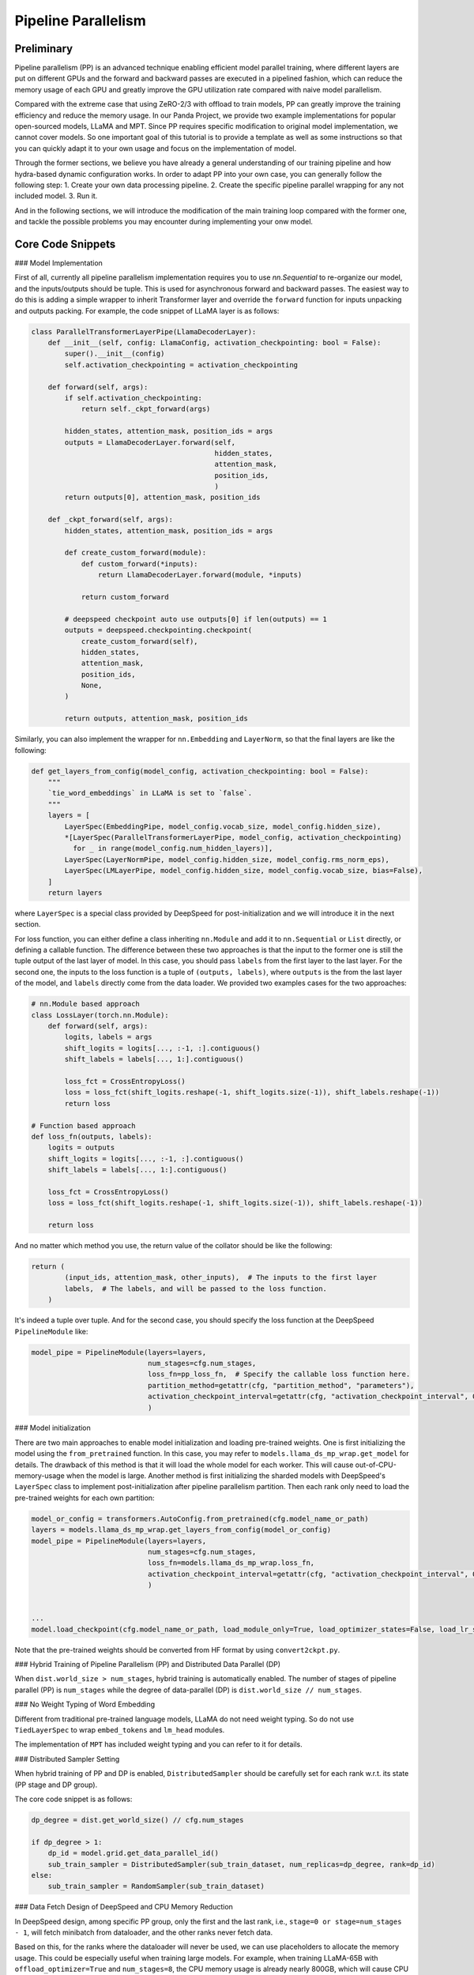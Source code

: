 Pipeline Parallelism
=============================================================

Preliminary
-----------

Pipeline parallelism (PP) is an advanced technique enabling efficient model parallel training, where different layers are put on different GPUs and the forward and backward passes are executed in a pipelined fashion,
which can reduce the memory usage of each GPU and greatly improve the GPU utilization rate compared with naive model parallelism.

Compared with the extreme case that using ZeRO-2/3 with offload to train models, PP can greatly improve the training efficiency and reduce the memory usage.
In our Panda Project, we provide two example implementations for popular open-sourced models, LLaMA and MPT. Since PP requires specific modification to original model implementation,
we cannot cover models. So one important goal of this tutorial is to provide a template as well as some instructions so that you can quickly adapt it to your own usage and focus on the implementation of model.

Through the former sections, we believe you have already a general understanding of our training pipeline and how hydra-based dynamic configuration works.
In order to adapt PP into your own case, you can generally follow the following step:
1. Create your own data processing pipeline.
2. Create the specific pipeline parallel wrapping for any not included model.
3. Run it.

And in the following sections, we will introduce the modification of the main training loop compared with the former one,
and tackle the possible problems you may encounter during implementing your onw model.

Core Code Snippets
----------------------

### Model Implementation

First of all, currently all pipeline parallelism implementation requires you to use `nn.Sequential` to re-organize our model, and the inputs/outputs should be tuple.
This is used for asynchronous forward and backward passes. The easiest way to do this is adding a simple wrapper to inherit Transformer layer and override the ``forward`` function
for inputs unpacking and outputs packing. For example, the code snippet of LLaMA layer is as follows:

.. code-block:: python

    class ParallelTransformerLayerPipe(LlamaDecoderLayer):
        def __init__(self, config: LlamaConfig, activation_checkpointing: bool = False):
            super().__init__(config)
            self.activation_checkpointing = activation_checkpointing

        def forward(self, args):
            if self.activation_checkpointing:
                return self._ckpt_forward(args)

            hidden_states, attention_mask, position_ids = args
            outputs = LlamaDecoderLayer.forward(self,
                                                hidden_states,
                                                attention_mask,
                                                position_ids,
                                                )
            return outputs[0], attention_mask, position_ids

        def _ckpt_forward(self, args):
            hidden_states, attention_mask, position_ids = args

            def create_custom_forward(module):
                def custom_forward(*inputs):
                    return LlamaDecoderLayer.forward(module, *inputs)

                return custom_forward

            # deepspeed checkpoint auto use outputs[0] if len(outputs) == 1
            outputs = deepspeed.checkpointing.checkpoint(
                create_custom_forward(self),
                hidden_states,
                attention_mask,
                position_ids,
                None,
            )

            return outputs, attention_mask, position_ids

Similarly, you can also implement the wrapper for ``nn.Embedding`` and ``LayerNorm``, so that the final layers are like the following:

.. code-block:: python

    def get_layers_from_config(model_config, activation_checkpointing: bool = False):
        """
        `tie_word_embeddings` in LLaMA is set to `false`.
        """
        layers = [
            LayerSpec(EmbeddingPipe, model_config.vocab_size, model_config.hidden_size),
            *[LayerSpec(ParallelTransformerLayerPipe, model_config, activation_checkpointing)
              for _ in range(model_config.num_hidden_layers)],
            LayerSpec(LayerNormPipe, model_config.hidden_size, model_config.rms_norm_eps),
            LayerSpec(LMLayerPipe, model_config.hidden_size, model_config.vocab_size, bias=False),
        ]
        return layers

where ``LayerSpec`` is a special class provided by DeepSpeed for post-initialization and we will introduce it in the next section.

For loss function, you can either define a class inheriting ``nn.Module`` and add it to ``nn.Sequential`` or ``List`` directly,
or defining a callable function.
The difference between these two approaches is that the input to the former one is still the tuple output of the last layer of model.
In this case, you should pass ``labels`` from the first layer to the last layer.
For the second one, the inputs to the loss function is a tuple of ``(outputs, labels)``, where ``outputs`` is the from the last layer of the model,
and ``labels`` directly come from the data loader. We provided two examples cases for the two approaches:

.. code-block:: python

    # nn.Module based approach
    class LossLayer(torch.nn.Module):
        def forward(self, args):
            logits, labels = args
            shift_logits = logits[..., :-1, :].contiguous()
            shift_labels = labels[..., 1:].contiguous()

            loss_fct = CrossEntropyLoss()
            loss = loss_fct(shift_logits.reshape(-1, shift_logits.size(-1)), shift_labels.reshape(-1))
            return loss

    # Function based approach
    def loss_fn(outputs, labels):
        logits = outputs
        shift_logits = logits[..., :-1, :].contiguous()
        shift_labels = labels[..., 1:].contiguous()

        loss_fct = CrossEntropyLoss()
        loss = loss_fct(shift_logits.reshape(-1, shift_logits.size(-1)), shift_labels.reshape(-1))

        return loss


And no matter which method you use, the return value of the collator should be like the following:

.. code-block:: python

    return (
            (input_ids, attention_mask, other_inputs),  # The inputs to the first layer
            labels,  # The labels, and will be passed to the loss function.
        )

It's indeed a tuple over tuple. And for the second case, you should specify the loss function at the DeepSpeed ``PipelineModule`` like:

.. code-block:: python

    model_pipe = PipelineModule(layers=layers,
                                num_stages=cfg.num_stages,
                                loss_fn=pp_loss_fn,  # Specify the callable loss function here.
                                partition_method=getattr(cfg, "partition_method", "parameters"),
                                activation_checkpoint_interval=getattr(cfg, "activation_checkpoint_interval", 0)
                                )




### Model initialization

There are two main approaches to enable model initialization and loading pre-trained weights. One is first initializing the model using the ``from_pretrained`` function.
In this case, you may refer to ``models.llama_ds_mp_wrap.get_model`` for details.
The drawback of this method is that it will load the whole model for each worker. This will cause out-of-CPU-memory-usage when the model is large.
Another method is first initializing the sharded models with DeepSpeed's ``LayerSpec`` class to implement post-initialization after pipeline parallelism partition.
Then each rank only need to load the pre-trained weights for each own partition:

.. code-block:: python

    model_or_config = transformers.AutoConfig.from_pretrained(cfg.model_name_or_path)
    layers = models.llama_ds_mp_wrap.get_layers_from_config(model_or_config)
    model_pipe = PipelineModule(layers=layers,
                                num_stages=cfg.num_stages,
                                loss_fn=models.llama_ds_mp_wrap.loss_fn,
                                activation_checkpoint_interval=getattr(cfg, "activation_checkpoint_interval", 0)
                                )


    ...
    model.load_checkpoint(cfg.model_name_or_path, load_module_only=True, load_optimizer_states=False, load_lr_scheduler_states=False)


Note that the pre-trained weights should be converted from HF format by using ``convert2ckpt.py``.


### Hybrid Training of Pipeline Parallelism (PP) and Distributed Data Parallel (DP)

When ``dist.world_size > num_stages``, hybrid training is automatically enabled. The number of stages of pipeline parallel (PP) is ``num_stages``
while the degree of data-parallel (DP) is ``dist.world_size // num_stages``.

### No Weight Typing of Word Embedding

Different from traditional pre-trained language models, LLaMA do not need weight typing. So do not use ``TiedLayerSpec`` to wrap ``embed_tokens`` and ``lm_head`` modules.

The implementation of ``MPT`` has included weight typing and you can refer to it for details.

### Distributed Sampler Setting

When hybrid training of PP and DP is enabled, ``DistributedSampler`` should be carefully set for each rank w.r.t. its state (PP stage and DP group).

The core code snippet is as follows:

.. code-block:: python

    dp_degree = dist.get_world_size() // cfg.num_stages

    if dp_degree > 1:
        dp_id = model.grid.get_data_parallel_id()
        sub_train_sampler = DistributedSampler(sub_train_dataset, num_replicas=dp_degree, rank=dp_id)
    else:
        sub_train_sampler = RandomSampler(sub_train_dataset)


### Data Fetch Design of DeepSpeed and CPU Memory Reduction

In DeepSpeed design, among specific PP group, only the first and the last rank, i.e., ``stage=0 or stage=num_stages - 1``,
will fetch minibatch from dataloader, and the other ranks never fetch data.

Based on this, for the ranks where the dataloader will never be used, we can use placeholders to allocate the memory usage. This could be especially useful when training large models.
For example, when training LLaMA-65B with ``offload_optimizer=True`` and ``num_stages=8``, the CPU memory usage is already nearly 800GB,
which will cause CPU memory OOM when you are using large dataset.

The code of dataset placeholder is as follows:

.. code-block:: python

    def load_empty_dataset_and_collator(cfg: DictConfig):
        from data.test import TestDataset
        from data.flan import FlanCollatorOverCollator

        dataset = TestDataset(None, None, getattr(cfg, "total_dataset_len", -1))
        collator = FlanCollatorOverCollator(collator=None,
                                            tokenizer=cfg.model_name_or_path,
                                            max_seq_length=128,
                                            decoder_only=True,
                                            return_standard_inputs=True,
                                            )

        # Keep consistent with `load_and_cache_examples`.
        if getattr(cfg, "dist_load_data_barrier", True):
            dist.barrier()

        if dist.is_initialized():
            dist.barrier()

        return dataset, collator

    if model.is_first_stage() or model.is_last_stage():
        sub_train_dataset = load_and_cache_examples(cfg, tokenizer, _split="train", _file=_file)

        if dp_degree > 1:
            dp_id = model.grid.get_data_parallel_id()
            sub_train_sampler = DistributedSampler(sub_train_dataset, num_replicas=dp_degree, rank=dp_id)
        else:
            sub_train_sampler = RandomSampler(sub_train_dataset)
        sub_train_collator = hydra.utils.instantiate(cfg.collator) if "collator" in cfg and cfg.collator else None

        sub_train_dataloader = DataLoader(dataset=sub_train_dataset,
                                          sampler=sub_train_sampler,
                                          batch_size=cfg.train_batch_size,
                                          collate_fn=sub_train_collator,
                                          num_workers=cfg.num_workers,
                                          pin_memory=True,
                                          prefetch_factor=cfg.prefetch_factor,
                                          drop_last=True,
                                          )
    else:
        sub_train_dataset, sub_train_collator = load_empty_dataset_and_collator(cfg)
        sub_train_sampler = None

        sub_train_dataloader = DataLoader(dataset=sub_train_dataset,
                                          batch_size=cfg.train_batch_size,
                                          collate_fn=sub_train_collator,
                                          drop_last=True,
                                          shuffle=False)



where ``TestDataset`` is an empty dataset and the collator is arbitrary one meeting the input format.

## Know Problems and Possible Solutions

### BF16 Support

Bfloat16 can be used by setting the following in deepspeed config:

.. code-block:: yaml

    data_types:
      grad_accum_dtype: "fp32"


However, bfloat16 cannot be used with optimizer offload. Note that pipeline parallelism is designed not to support optimizer offload (see issue [\#3866](https://github.com/microsoft/DeepSpeed/issues/3866)). Nevertheless, it can still be enabled under fp16 training.

### Flash Attention

I cannot enable flash attention using both the original implementation or `torch.nn.functional.scaled_dot_product_attention` from pytorch 2.0. See issue [here](https://github.com/HuangLK/llama-deepspeed/issues/36) and [here](https://github.com/microsoft/DeepSpeed/issues/3868).

### Torch Compile

Torch compilation is not supported in the template, which perhaps becuase my writing is incorrect.

## Reference & Acknowledgement

1. [llama-deepspeed](https://github.com/HuangLK/llama-deepspeed/tree/main)
2. [ChatGLM-Finetuning](https://github.com/liucongg/ChatGLM-Finetuning)
3. [DeepSpeed Pipeline Parallelism Tutorial](https://www.deepspeed.ai/tutorials/pipeline/)

[//]: # (### Quick Notes)

[//]: # ()
[//]: # (#### Data fetech)

[//]: # ()
[//]: # (1. Currently most implementations uses `shuffle=True` instead of `DistributedSampler` or `RandomSampler` of pytorch in data loader. I find that for `wordld_size=4` scenario, only the first rank and the last one fetech data from data loader. This can be verified by adding print information in `__getitem__` method of specific dataset. However, when really training, I find that only the batch feteched from the first rank will be really send to model. This is consistent with what I thought about pipeline parallelism that only one rank feteches data and the other ranks only take the outputs from the previous rank as iputs.)

[//]: # (2. There is a bug in Deepspeed hybrid engine loading model checkpoint that there mush be optimizer states in the specific dir, check it [here]&#40;https://github.com/HuangLK/llama-deepspeed/issues/28&#41;.)

